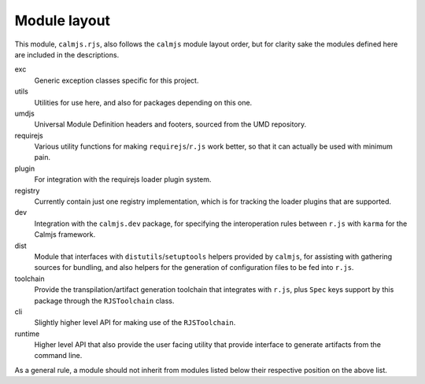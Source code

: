 Module layout
=============

This module, ``calmjs.rjs``, also follows the ``calmjs`` module layout
order, but for clarity sake the modules defined here are included in the
descriptions.

exc
    Generic exception classes specific for this project.

utils
    Utilities for use here, and also for packages depending on this one.

umdjs
    Universal Module Definition headers and footers, sourced from the
    UMD repository.

requirejs
    Various utility functions for making ``requirejs``/``r.js`` work
    better, so that it can actually be used with minimum pain.

plugin
    For integration with the requirejs loader plugin system.

registry
    Currently contain just one registry implementation, which is for
    tracking the loader plugins that are supported.

dev
    Integration with the ``calmjs.dev`` package, for specifying the
    interoperation rules between ``r.js`` with ``karma`` for the Calmjs
    framework.

dist
    Module that interfaces with ``distutils``/``setuptools`` helpers
    provided by ``calmjs``, for assisting with gathering sources for
    bundling, and also helpers for the generation of configuration files
    to be fed into ``r.js``.

toolchain
    Provide the transpilation/artifact generation toolchain that
    integrates with ``r.js``, plus ``Spec`` keys support by this
    package through the ``RJSToolchain`` class.

cli
    Slightly higher level API for making use of the ``RJSToolchain``.

runtime
    Higher level API that also provide the user facing utility that
    provide interface to generate artifacts from the command line.

As a general rule, a module should not inherit from modules listed below
their respective position on the above list.
